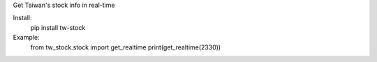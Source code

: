 Get Taiwan's stock info in real-time

Install:
  pip install tw-stock

Example:
  from tw_stock.stock import get_realtime
  print(get_realtime(2330))
